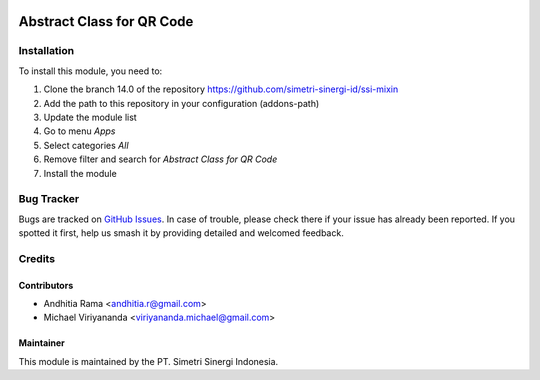 .. |badge2| image:: https://img.shields.io/badge/licence-AGPL--3-blue.png
    :target: http://www.gnu.org/licenses/agpl-3.0-standalone.html
    :alt: License: AGPL-3
.. |badge3| image:: https://img.shields.io/badge/github-simetri--sinergi--id%2Fssi--mixin-lightgray.png?logo=github
    :target: https://github.com/simetri-sinergi-id/ssi-mixin/tree/8.0/ssi_qr_code
    :alt: simetri-sinergi-id/ssi-mixin

|badge2| |badge3|

==========================
Abstract Class for QR Code
==========================


Installation
============

To install this module, you need to:

1.  Clone the branch 14.0 of the repository https://github.com/simetri-sinergi-id/ssi-mixin
2.  Add the path to this repository in your configuration (addons-path)
3.  Update the module list
4.  Go to menu *Apps*
5.  Select categories *All*
6.  Remove filter and search for *Abstract Class for QR Code*
7.  Install the module

Bug Tracker
===========

Bugs are tracked on `GitHub Issues
<https://github.com/simetri-sinergi-id/ssi-mixin/issues>`_. In case of trouble, please
check there if your issue has already been reported. If you spotted it first,
help us smash it by providing detailed and welcomed feedback.


Credits
=======

Contributors
------------

* Andhitia Rama <andhitia.r@gmail.com>
* Michael Viriyananda <viriyananda.michael@gmail.com>

Maintainer
----------

.. image:: https://simetri-sinergi.id/logo.png
   :alt: PT. Simetri Sinergi Indonesia
   :target: https://simetri-sinergi.id.com

This module is maintained by the PT. Simetri Sinergi Indonesia.
